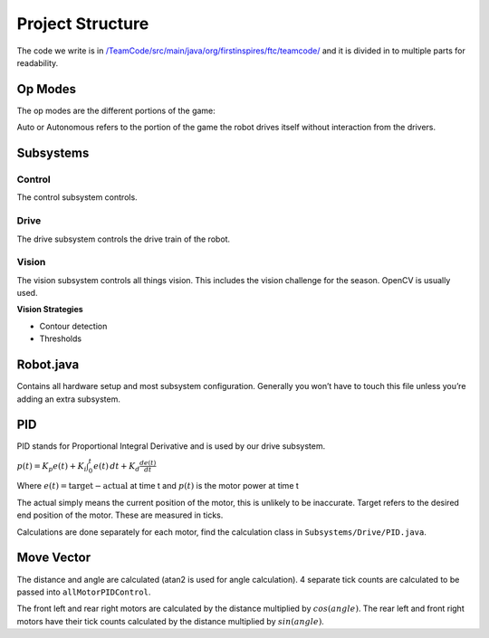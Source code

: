 Project Structure
=========================

The code we write is in
`/TeamCode/src/main/java/org/firstinspires/ftc/teamcode/ <https://github.com/The-Knights-of-Ni/FreightFrenzy/tree/master/TeamCode/src/main/java/org/firstinspires/ftc/teamcode>`_
and it is divided in to multiple parts for readability.

Op Modes
______________

The op modes are the different portions of the game:

Auto or Autonomous refers to the portion of the game the robot drives itself without interaction from the drivers.


Subsystems
___________

Control
^^^^^^^^^^^^^
The control subsystem controls.

Drive
^^^^^^^^
The drive subsystem controls the drive train of the robot.

Vision
^^^^^^^^^
The vision subsystem controls all things vision. This includes the vision challenge for the season. OpenCV is usually used.

**Vision Strategies**

* Contour detection
* Thresholds

Robot.java
___________

Contains all hardware setup and most subsystem configuration. Generally you won’t have to touch this file unless you’re adding an extra subsystem.

PID
_____
PID stands for Proportional Integral Derivative and is used by our drive subsystem.

:math:`p(t)=K_p e(t) + K_i \int_{0}^{t} e(t) \,dt + K_d \frac{de(t)}{dt}`

Where
:math:`e(t)=\text{target}-\text{actual}` at time t and
:math:`p(t)` is the motor power at time t

The actual simply means the current position of the motor, this is unlikely to be inaccurate. Target refers to the
desired end position of the motor. These are measured in ticks.

Calculations are done separately for each motor, find the calculation class in ``Subsystems/Drive/PID.java``.

Move Vector
____________

The distance and angle are calculated (atan2 is used for angle calculation).
4 separate tick counts are calculated to be passed into ``allMotorPIDControl``.

The front left and rear right motors are calculated by the distance multiplied by
:math:`cos(angle)`. The rear left and front right motors have their tick counts calculated by the distance multiplied by
:math:`sin(angle)`.
